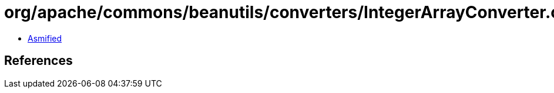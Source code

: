 = org/apache/commons/beanutils/converters/IntegerArrayConverter.class

 - link:IntegerArrayConverter-asmified.java[Asmified]

== References

